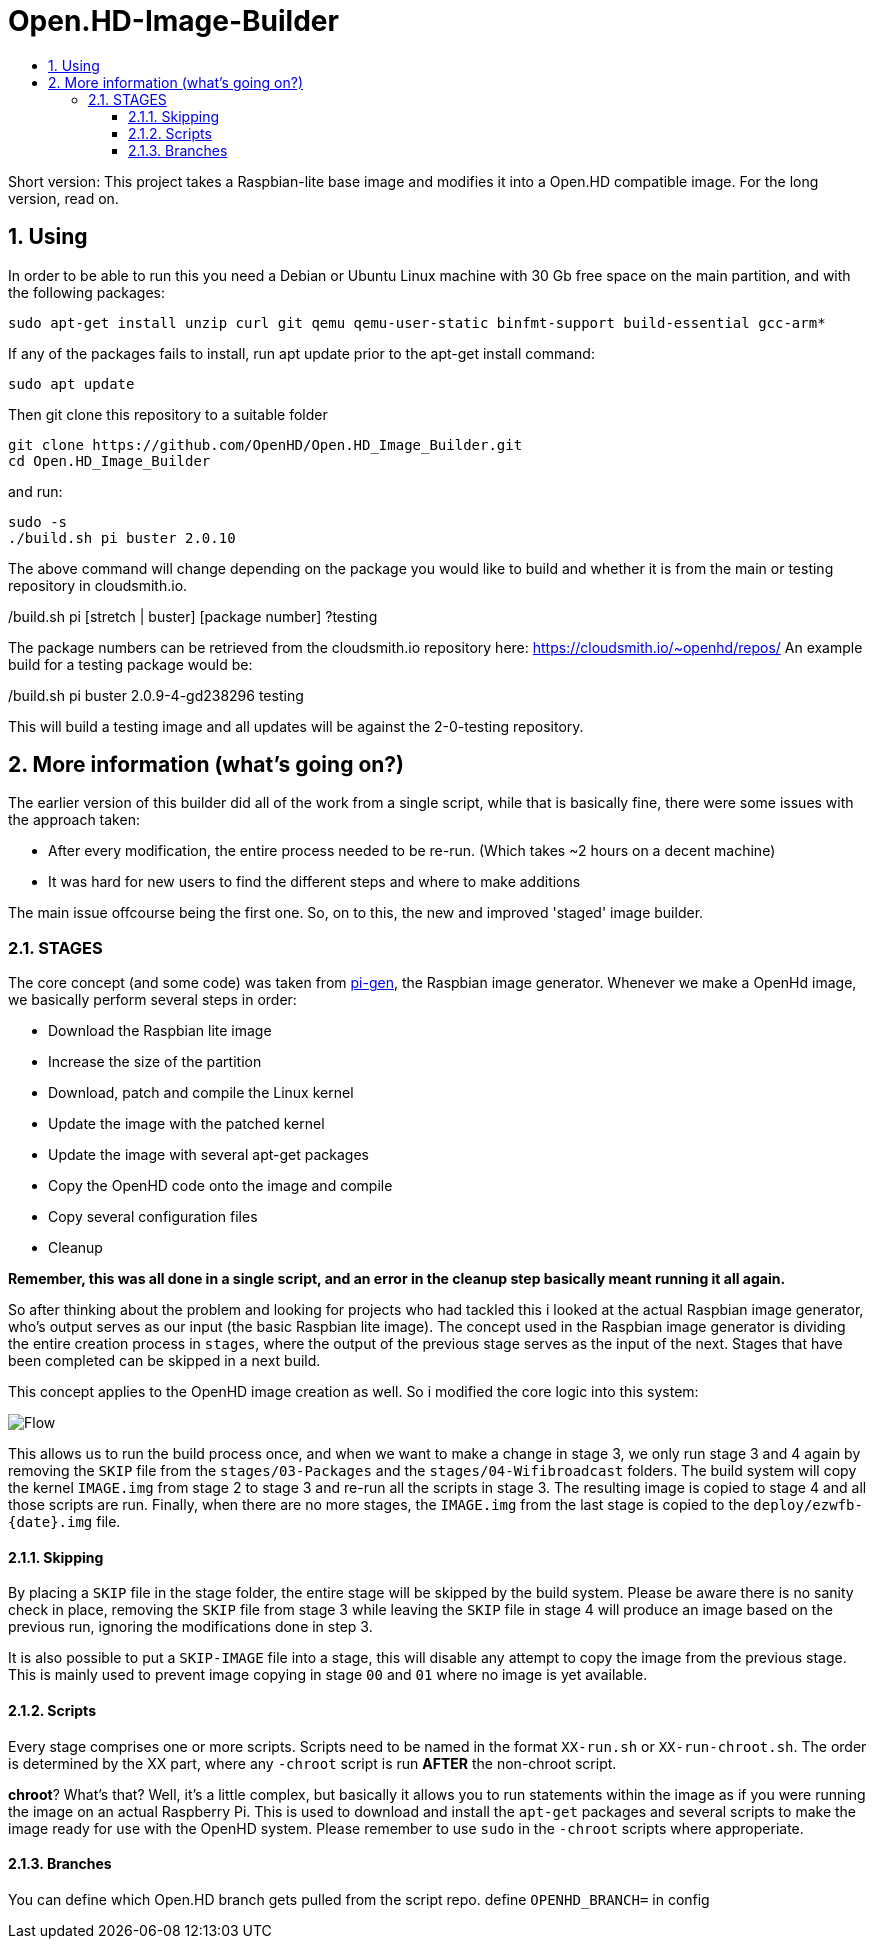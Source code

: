 // SETTINGS \\

:doctype: book

// -- Table of Contents

:toc:
:toclevels: 3
:toc-title:  
:toc-placement!:

// -- Icons

ifdef::env-github[]

:caution-caption: :fire:
:important-caption: :exclamation:
:note-caption: :paperclip:
:tip-caption: :bulb:
:warning-caption: :warning:
endif::[]

ifdef::env-github[]
:status:
:outfilesuffix: .asciidoc
endif::[]

:sectanchors:
:numbered:

// SETTINGS END \\

# Open.HD-Image-Builder

// Table of Contents
toc::[]

Short version: This project takes a Raspbian-lite base image and modifies it into a Open.HD compatible image.
For the long version, read on.

## Using
In order to be able to run this you need a Debian or Ubuntu Linux machine with 30 Gb free space on the main partition, and with the following packages:

```sh
sudo apt-get install unzip curl git qemu qemu-user-static binfmt-support build-essential gcc-arm*
```

If any of the packages fails to install, run apt update prior to the apt-get install command:
```
sudo apt update
```

Then git clone this repository to a suitable folder 

```sh
git clone https://github.com/OpenHD/Open.HD_Image_Builder.git
cd Open.HD_Image_Builder
```

and run:

```sh
sudo -s
./build.sh pi buster 2.0.10
```

The above command will change depending on the package you would like to build and whether it is from the main or testing repository in cloudsmith.io.

./build.sh pi [stretch | buster] [package number] ?testing

The package numbers can be retrieved from the cloudsmith.io repository here: https://cloudsmith.io/~openhd/repos/
An example build for a testing package would be:

./build.sh pi buster 2.0.9-4-gd238296 testing

This will build a testing image and all updates will be against the 2-0-testing repository.


## More information (what's going on?)
The earlier version of this builder did all of the work from a single script, while that is basically fine, there were some issues with the approach taken:

- After every modification, the entire process needed to be re-run. (Which takes ~2 hours on a decent machine)
- It was hard for new users to find the different steps and where to make additions

The main issue offcourse being the first one.
So, on to this, the new and improved 'staged' image builder.

### STAGES
The core concept (and some code) was taken from link:https://github.com/RPi-Distro/pi-gen[pi-gen], the Raspbian image generator.
Whenever we make a OpenHd image, we basically perform several steps in order:

- Download the Raspbian lite image
- Increase the size of the partition
- Download, patch and compile the Linux kernel
- Update the image with the patched kernel
- Update the image with several apt-get packages
- Copy the OpenHD code onto the image and compile
- Copy several configuration files
- Cleanup

*Remember, this was all done in a single script, and an error in the cleanup step basically meant running it all again.*

So after thinking about the problem and looking for projects who had tackled this i looked at the actual Raspbian image generator, who's output serves as our input (the basic Raspbian lite image). The concept used in the Raspbian image generator is dividing the entire creation process in `stages`, where the output of the previous stage serves as the input of the next. Stages that have been completed can be skipped in a next build.

This concept applies to the OpenHD image creation as well. So i modified the core logic into this system:

image::https://github.com/OpenHD/Open.HD_Image_Builder/raw/master/Builder%20flow.png[Flow]

This allows us to run the build process once, and when we want to make a change in stage 3, we only run stage 3 and 4 again by removing the `SKIP` file from the `stages/03-Packages` and the `stages/04-Wifibroadcast` folders. The build system will copy the kernel `IMAGE.img` from stage 2 to stage 3 and re-run all the scripts in stage 3. The resulting image is copied to stage 4 and all those scripts are run. Finally, when there are no more stages, the `IMAGE.img` from the last stage is copied to the `deploy/ezwfb-{date}.img` file.

#### Skipping
By placing a `SKIP` file in the stage folder, the entire stage will be skipped by the build system. Please be aware there is no sanity check in place, removing the `SKIP` file from stage 3 while leaving the `SKIP` file in stage 4 will produce an image based on the previous run, ignoring the modifications done in step 3.

It is also possible to put a `SKIP-IMAGE` file into a stage, this will disable any attempt to copy the image from the previous stage. This is mainly used to prevent image copying in stage `00` and `01` where no image is yet available.

#### Scripts
Every stage comprises one or more scripts. Scripts need to be named in the format `XX-run.sh` or `XX-run-chroot.sh`. The order is determined by the XX part, where any `-chroot` script is run **AFTER** the non-chroot script.

**chroot**? What's that? Well, it's a little complex, but basically it allows you to run statements within the image as if you were running the image on an actual Raspberry Pi. This is used to download and install the `apt-get` packages and several scripts to make the image ready for use with the OpenHD system. Please remember to use `sudo` in the `-chroot` scripts where approperiate.

#### Branches
You can define which Open.HD branch gets pulled from the script repo. define `OPENHD_BRANCH=` in config

